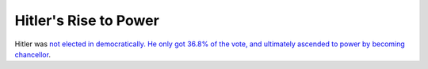 ======================
Hitler's Rise to Power
======================

Hitler was `not elected in democratically. He only got 36.8% of the vote, and
ultimately ascended to power by becoming chancellor
<https://en.wikipedia.org/wiki/Adolf_Hitler%27s_rise_to_power#Seizure_of_control_(1931%E2%80%931933)>`_.
